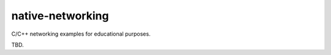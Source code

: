 .. README.rst

native-networking
=================

C/C++ networking examples for educational purposes.

TBD.
